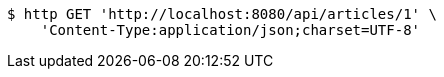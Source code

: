 [source,bash]
----
$ http GET 'http://localhost:8080/api/articles/1' \
    'Content-Type:application/json;charset=UTF-8'
----